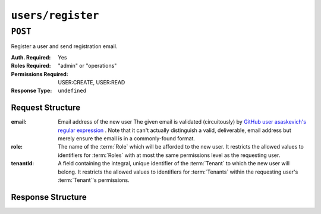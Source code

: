 ..
..
.. Licensed under the Apache License, Version 2.0 (the "License");
.. you may not use this file except in compliance with the License.
.. You may obtain a copy of the License at
..
..     http://www.apache.org/licenses/LICENSE-2.0
..
.. Unless required by applicable law or agreed to in writing, software
.. distributed under the License is distributed on an "AS IS" BASIS,
.. WITHOUT WARRANTIES OR CONDITIONS OF ANY KIND, either express or implied.
.. See the License for the specific language governing permissions and
.. limitations under the License.
..

.. _to-api-users-register:

******************
``users/register``
******************

``POST``
========
Register a user and send registration email.

:Auth. Required: Yes
:Roles Required: "admin" or "operations"
:Permissions Required: USER:CREATE, USER:READ
:Response Type:  ``undefined``

Request Structure
-----------------
:email:    Email address of the new user The given email is validated (circuitously) by `GitHub user asaskevich's regular expression <https://github.com/asaskevich/govalidator/blob/9a090521c4893a35ca9a228628abf8ba93f63108/patterns.go#L7>`_ . Note that it can't actually distinguish a valid, deliverable, email address but merely ensure the email is in a commonly-found format.
:role:     The name of the :term:`Role` which will be afforded to the new user. It restricts the allowed values to identifiers for :term:`Roles` with at most the same permissions level as the requesting user.
:tenantId: A field containing the integral, unique identifier of the :term:`Tenant` to which the new user will belong. It restricts the allowed values to identifiers for :term:`Tenants` within the requesting user's :term:`Tenant`'s permissions.

.. code-block:: http
	:caption: Request Example

	POST /api/5.0/users/register HTTP/1.1
	Host: trafficops.infra.ciab.test
	User-Agent: curl/7.47.0
	Accept: */*
	Cookie: mojolicious=...
	Content-Length: 59
	Content-Type: application/json

	{
		"email": "test@example.com",
		"role": "admin",
		"tenantId": 1
	}

Response Structure
------------------
.. code-block:: http
	:caption: Response Example

	HTTP/1.1 200 OK
	Access-Control-Allow-Credentials: true
	Access-Control-Allow-Headers: Origin, X-Requested-With, Content-Type, Accept
	Access-Control-Allow-Methods: POST,GET,OPTIONS,PUT,DELETE
	Access-Control-Allow-Origin: *
	Cache-Control: no-cache, no-store, max-age=0, must-revalidate
	Content-Type: application/json
	Date: Thu, 13 Dec 2018 22:03:22 GMT
	X-Server-Name: traffic_ops_golang/
	Set-Cookie: mojolicious=...; Path=/; Expires=Mon, 18 Nov 2019 17:40:54 GMT; Max-Age=3600; HttpOnly
	Vary: Accept-Encoding
	Whole-Content-Sha512: yvf++Oqxvu3uOIAYbWLUgJKxZ4T60Mi5H9eGTxrKLxnRsHw0PdDIrThbTnWtATBkak4vU/dPHLLXKW85LUTEWg==
	Content-Length: 160

	{ "alerts": [
		{
			"level": "success",
			"text": "Sent user registration to test@example.com with the following permissions [ role: read-only | tenant: root ]"
		}
	]}
